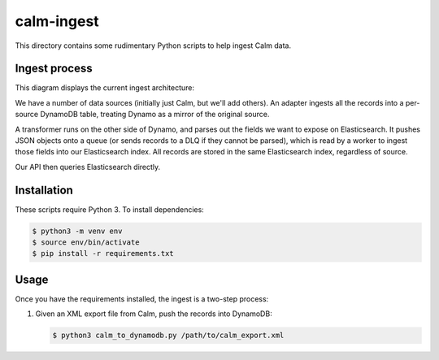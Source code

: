 calm-ingest
===========

This directory contains some rudimentary Python scripts to help ingest
Calm data.

Ingest process
**************

This diagram displays the current ingest architecture:

.. image:: ingest_architecture.png

We have a number of data sources (initially just Calm, but we'll add others).
An adapter ingests all the records into a per-source DynamoDB table, treating
Dynamo as a mirror of the original source.

A transformer runs on the other side of Dynamo, and parses out the fields we
want to expose on Elasticsearch.  It pushes JSON objects onto a queue (or sends
records to a DLQ if they cannot be parsed), which is read by a worker to ingest
those fields into our Elasticsearch index.  All records are stored in the same
Elasticsearch index, regardless of source.

Our API then queries Elasticsearch directly.

Installation
************

These scripts require Python 3.  To install dependencies:

.. code-block:: console

   $ python3 -m venv env
   $ source env/bin/activate
   $ pip install -r requirements.txt

Usage
*****

Once you have the requirements installed, the ingest is a two-step process:

1. Given an XML export file from Calm, push the records into DynamoDB:

   .. code-block:: console

      $ python3 calm_to_dynamodb.py /path/to/calm_export.xml
